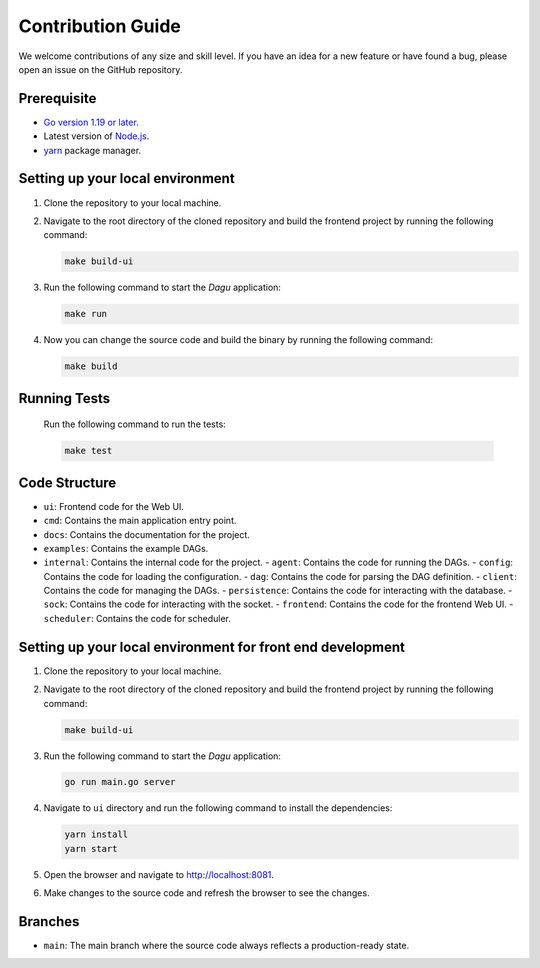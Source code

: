 Contribution Guide
===================

We welcome contributions of any size and skill level. If you have an idea for a new feature or have found a bug, please open an issue on the GitHub repository.

Prerequisite
-------------

* `Go version 1.19 or later. <https://go.dev/doc/install>`_
* Latest version of `Node.js <https://nodejs.org/en/download/>`_.
* `yarn <https://yarnpkg.com/>`_ package manager.

Setting up your local environment
----------------------------------

#. Clone the repository to your local machine.
#. Navigate to the root directory of the cloned repository and build the frontend project by running the following command:

   .. code-block:: sh

      make build-ui

#. Run the following command to start the `Dagu` application:

   .. code-block:: sh

      make run

#. Now you can change the source code and build the binary by running the following command:

   .. code-block:: sh

      make build

Running Tests
-------------

   Run the following command to run the tests:

   .. code-block:: sh

      make test

Code Structure
---------------

- ``ui``: Frontend code for the Web UI.
- ``cmd``: Contains the main application entry point.
- ``docs``: Contains the documentation for the project.
- ``examples``: Contains the example DAGs.
- ``internal``: Contains the internal code for the project.
  - ``agent``: Contains the code for running the DAGs.
  - ``config``: Contains the code for loading the configuration.
  - ``dag``: Contains the code for parsing the DAG definition.
  - ``client``: Contains the code for managing the DAGs.
  - ``persistence``: Contains the code for interacting with the database.
  - ``sock``: Contains the code for interacting with the socket.
  - ``frontend``: Contains the code for the frontend Web UI.
  - ``scheduler``: Contains the code for scheduler.

Setting up your local environment for front end development
-------------------------------------------------------------

#. Clone the repository to your local machine.
#. Navigate to the root directory of the cloned repository and build the frontend project by running the following command:

   .. code-block:: sh

      make build-ui

#. Run the following command to start the `Dagu` application:

   .. code-block:: sh

      go run main.go server

#. Navigate to ``ui`` directory and run the following command to install the dependencies:

   .. code-block:: sh

      yarn install
      yarn start

#. Open the browser and navigate to http://localhost:8081.

#. Make changes to the source code and refresh the browser to see the changes.

Branches
---------

* ``main``: The main branch where the source code always reflects a production-ready state.
